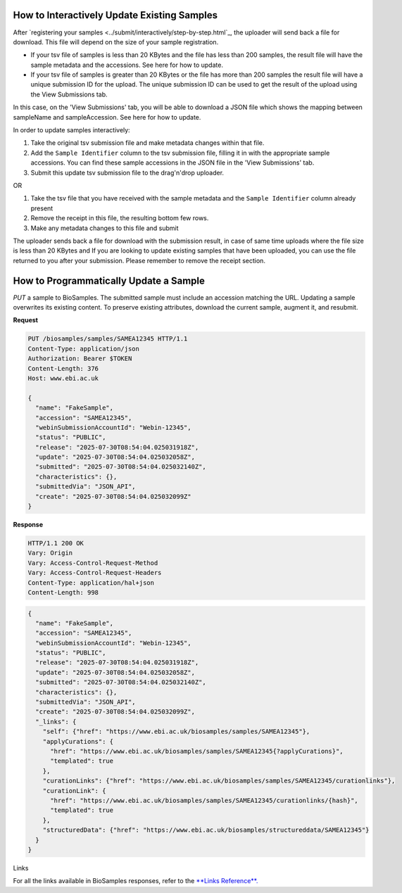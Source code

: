How to Interactively Update Existing Samples
--------------------------------------------
After `registering your samples <../submit/interactively/step-by-step.html`_, the uploader will send back a file for download. This file will depend on the size of your sample registration.

- If your tsv file of samples is less than 20 KBytes and the file has less than 200 samples, the result file will have the sample metadata and the accessions. See here for how to update.
- If your tsv file of samples is greater than 20 KBytes or the file has more than 200 samples the result file will have a unique submission ID for the upload. The unique submission ID can be used to get the result of the upload using the View Submissions tab.
In this case, on the 'View Submissions' tab, you will be able to download a JSON file which shows the mapping between sampleName and sampleAccession. See here for how to update.


In order to update samples interactively:

1. Take the original tsv submission file and make metadata changes within that file.
2. Add the ``Sample Identifier`` column to the tsv submission file, filling it in with the appropriate sample accessions. You can find these sample accessions in the JSON file in the 'View Submissions' tab.
3. Submit this update tsv submission file to the drag'n'drop uploader.

OR

1. Take the tsv file that you have received with the sample metadata and the ``Sample Identifier`` column already present
2. Remove the receipt in this file, the resulting bottom few rows.
3. Make any metadata changes to this file and submit

The uploader sends back a file for download with the submission result, in case of same time uploads where the file size is less than 20 KBytes and
If you are looking to update existing samples that have been uploaded, you can use the file returned to you after your submission. Please remember to remove the receipt section.




How to Programmatically Update a Sample
---------------------------------------
`PUT` a sample to BioSamples. The submitted sample must include an accession matching the URL. Updating a sample overwrites its existing content. To preserve existing attributes, download the current sample, augment it, and resubmit.

**Request**

.. code-block:: http

   PUT /biosamples/samples/SAMEA12345 HTTP/1.1
   Content-Type: application/json
   Authorization: Bearer $TOKEN
   Content-Length: 376
   Host: www.ebi.ac.uk

   {
     "name": "FakeSample",
     "accession": "SAMEA12345",
     "webinSubmissionAccountId": "Webin-12345",
     "status": "PUBLIC",
     "release": "2025-07-30T08:54:04.025031918Z",
     "update": "2025-07-30T08:54:04.025032058Z",
     "submitted": "2025-07-30T08:54:04.025032140Z",
     "characteristics": {},
     "submittedVia": "JSON_API",
     "create": "2025-07-30T08:54:04.025032099Z"
   }

**Response**

.. code-block:: http

   HTTP/1.1 200 OK
   Vary: Origin
   Vary: Access-Control-Request-Method
   Vary: Access-Control-Request-Headers
   Content-Type: application/hal+json
   Content-Length: 998

.. code-block:: json

   {
     "name": "FakeSample",
     "accession": "SAMEA12345",
     "webinSubmissionAccountId": "Webin-12345",
     "status": "PUBLIC",
     "release": "2025-07-30T08:54:04.025031918Z",
     "update": "2025-07-30T08:54:04.025032058Z",
     "submitted": "2025-07-30T08:54:04.025032140Z",
     "characteristics": {},
     "submittedVia": "JSON_API",
     "create": "2025-07-30T08:54:04.025032099Z",
     "_links": {
       "self": {"href": "https://www.ebi.ac.uk/biosamples/samples/SAMEA12345"},
       "applyCurations": {
         "href": "https://www.ebi.ac.uk/biosamples/samples/SAMEA12345{?applyCurations}",
         "templated": true
       },
       "curationLinks": {"href": "https://www.ebi.ac.uk/biosamples/samples/SAMEA12345/curationlinks"},
       "curationLink": {
         "href": "https://www.ebi.ac.uk/biosamples/samples/SAMEA12345/curationlinks/{hash}",
         "templated": true
       },
       "structuredData": {"href": "https://www.ebi.ac.uk/biosamples/structureddata/SAMEA12345"}
     }
   }

Links

For all the links available in BioSamples responses, refer to the `**Links Reference**. <links.html>`_
